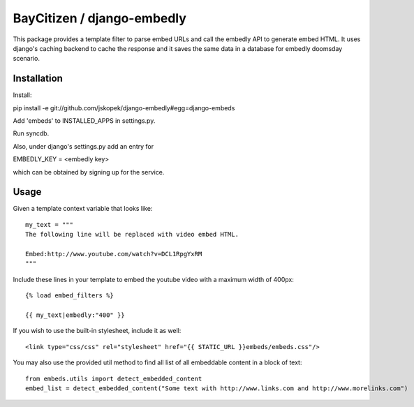 BayCitizen / django-embedly
===========================

This package provides a template filter to parse embed URLs and call the
embedly API to generate embed HTML. It uses django's caching backend to cache
the response and it saves the same data in a database for embedly doomsday
scenario.

Installation
------------

Install: 

pip install -e git://github.com/jskopek/django-embedly#egg=django-embeds

Add 'embeds' to INSTALLED_APPS in settings.py.

Run syncdb.

Also, under django's settings.py add an entry for

EMBEDLY_KEY = <embedly key>

which can be obtained by signing up for the service.

Usage
-----

Given a template context variable that looks like::

    my_text = """
    The following line will be replaced with video embed HTML.

    Embed:http://www.youtube.com/watch?v=DCL1RpgYxRM
    """

Include these lines in your template to embed the youtube video with a maximum
width of 400px::

    {% load embed_filters %}

    {{ my_text|embedly:"400" }}


If you wish to use the built-in stylesheet, include it as well::

    <link type="css/css" rel="stylesheet" href="{{ STATIC_URL }}embeds/embeds.css"/>


You may also use the provided util method to find all list of all embeddable content in a block of text::

    from embeds.utils import detect_embedded_content
    embed_list = detect_embedded_content("Some text with http://www.links.com and http://www.morelinks.com")

